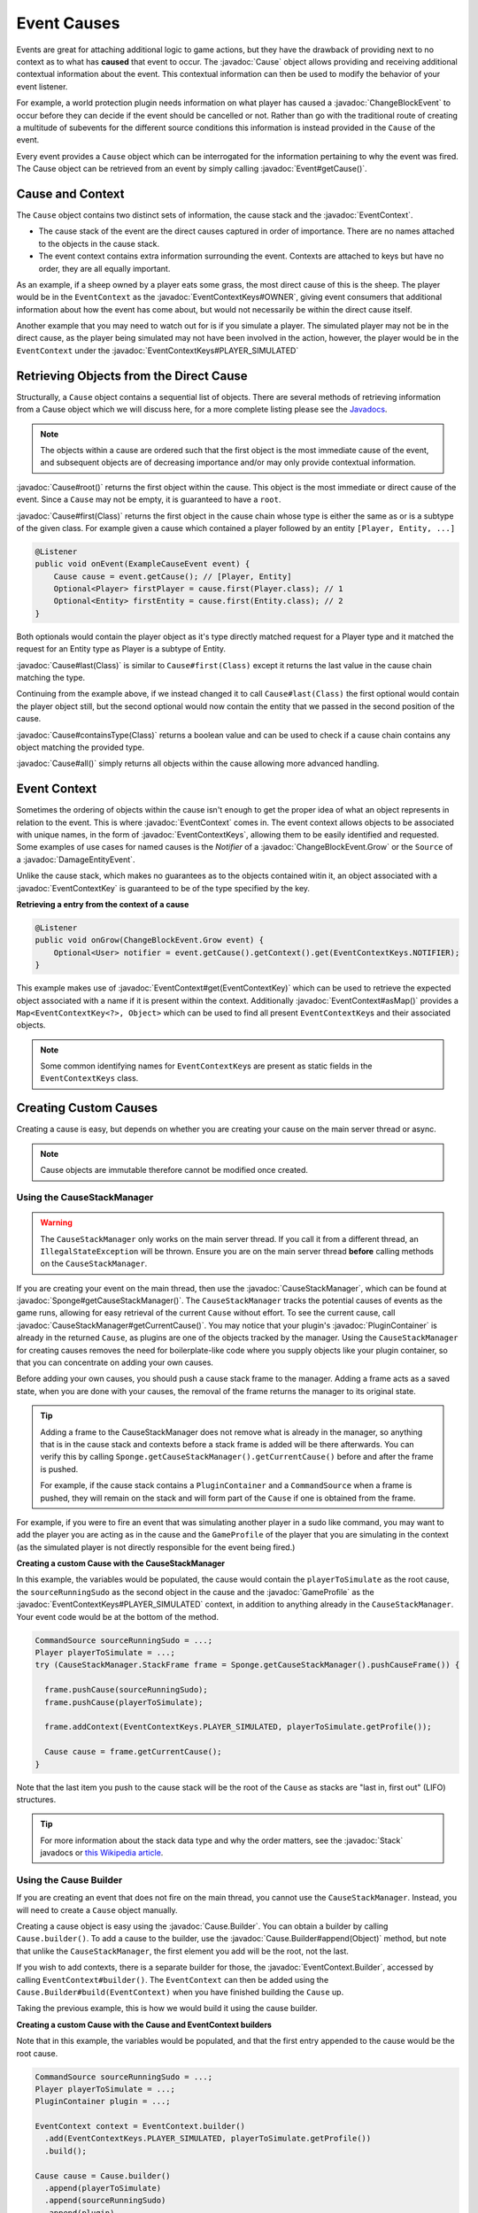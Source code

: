============
Event Causes
============

.. javadoc-import::
    org.spongepowered.api.Sponge
    org.spongepowered.api.event.CauseStackManager
    org.spongepowered.api.event.Event
    org.spongepowered.api.event.block.ChangeBlockEvent
    org.spongepowered.api.event.block.ChangeBlockEvent.Grow
    org.spongepowered.api.event.cause.Cause
    org.spongepowered.api.event.cause.Cause.Builder
    org.spongepowered.api.event.cause.EventContext
    org.spongepowered.api.event.cause.EventContext.Builder
    org.spongepowered.api.event.cause.EventContextKey
    org.spongepowered.api.event.cause.EventContextKeys
    org.spongepowered.api.event.entity.DamageEntityEvent
    org.spongepowered.api.plugin.PluginContainer
    org.spongepowered.api.profile.GameProfile
    java.lang.Class
    java.lang.Object
    java.util.Stack

Events are great for attaching additional logic to game actions, but they have the drawback of providing next to no
context as to what has **caused** that event to occur. The :javadoc:`Cause` object allows providing and receiving
additional contextual information about the event. This contextual information can then be used to modify the behavior
of your event listener.

For example, a world protection plugin needs information on what player has caused a :javadoc:`ChangeBlockEvent` to
occur before they can decide if the event should be cancelled or not. Rather than go with the traditional route of
creating a multitude of subevents for the different source conditions this information is instead provided in the
``Cause`` of the event.

Every event provides a ``Cause`` object which can be interrogated for the information pertaining to why the event was
fired. The Cause object can be retrieved from an event by simply calling :javadoc:`Event#getCause()`.

Cause and Context
~~~~~~~~~~~~~~~~~

The ``Cause`` object contains two distinct sets of information, the cause stack and the :javadoc:`EventContext`.

* The cause stack of the event are the direct causes captured in order of importance. There are no names attached
  to the objects in the cause stack.
* The event context contains extra information surrounding the event. Contexts are attached to keys but have no
  order, they are all equally important.

As an example, if a sheep owned by a player eats some grass, the most direct cause of this is the sheep. The
player would be in the ``EventContext`` as the :javadoc:`EventContextKeys#OWNER`, giving event consumers
that additional information about how the event has come about, but would not necessarily be within the
direct cause itself.

Another example that you may need to watch out for is if you simulate a player. The simulated player may not be
in the direct cause, as the player being simulated may not have been involved in the action, however, the player
would be in the ``EventContext`` under the :javadoc:`EventContextKeys#PLAYER_SIMULATED`

Retrieving Objects from the Direct Cause
~~~~~~~~~~~~~~~~~~~~~~~~~~~~~~~~~~~~~~~~

Structurally, a ``Cause`` object contains a sequential list of objects. There are several methods of
retrieving information from a Cause object which we will discuss here, for a more complete
listing please see the `Javadocs <https://jd.spongepowered.org>`_.

.. note::

    The objects within a cause are ordered such that the first object is the most immediate
    cause of the event, and subsequent objects are of decreasing importance and/or may only
    provide contextual information.

:javadoc:`Cause#root()` returns the first object within the cause. This object is the most immediate or direct cause of
the event. Since a ``Cause`` may not be empty, it is guaranteed to have a ``root``.

:javadoc:`Cause#first(Class)` returns the first object in the cause chain whose type is either the same as or is a
subtype of the given class. For example given a cause which contained a player followed by an entity
``[Player, Entity, ...]``

.. code-block:: java

    @Listener
    public void onEvent(ExampleCauseEvent event) {
        Cause cause = event.getCause(); // [Player, Entity]
        Optional<Player> firstPlayer = cause.first(Player.class); // 1
        Optional<Entity> firstEntity = cause.first(Entity.class); // 2
    }

Both optionals would contain the player object as it's type directly matched request for a
Player type and it matched the request for an Entity type as Player is a subtype of Entity.

:javadoc:`Cause#last(Class)` is similar to ``Cause#first(Class)`` except it returns the last value in the cause chain
matching the type.

Continuing from the example above, if we instead changed it to call ``Cause#last(Class)`` the first
optional would contain the player object still, but the second optional would now contain
the entity that we passed in the second position of the cause.

:javadoc:`Cause#containsType(Class)` returns a boolean value and can be used to check if a cause chain contains any
object matching the provided type.

:javadoc:`Cause#all()` simply returns all objects within the cause allowing more advanced handling.

Event Context
~~~~~~~~~~~~~

Sometimes the ordering of objects within the cause isn't enough to get the proper idea of what an object represents in
relation to the event. This is where :javadoc:`EventContext` comes in. The event context allows objects to be
associated with unique names, in the form of :javadoc:`EventContextKeys`, allowing them to be easily identified and
requested. Some examples of use cases for named causes is the `Notifier` of a :javadoc:`ChangeBlockEvent.Grow` or the
``Source`` of a :javadoc:`DamageEntityEvent`.

Unlike the cause stack, which makes no guarantees as to the objects contained witin it, an object associated with a
:javadoc:`EventContextKey` is guaranteed to be of the type specified by the key.

**Retrieving a entry from the context of a cause**

.. code-block:: java

    @Listener
    public void onGrow(ChangeBlockEvent.Grow event) {
        Optional<User> notifier = event.getCause().getContext().get(EventContextKeys.NOTIFIER);
    }

This example makes use of :javadoc:`EventContext#get(EventContextKey)` which can be used to retrieve the expected object
associated with a name if it is present within the context. Additionally :javadoc:`EventContext#asMap()` provides
a ``Map<EventContextKey<?>, Object>`` which can be used to find all present ``EventContextKey``\s and their associated
objects.

.. note::

    Some common identifying names for ``EventContextKey``\s are present as static fields in the
    ``EventContextKeys`` class.

Creating Custom Causes
~~~~~~~~~~~~~~~~~~~~~~

Creating a cause is easy, but depends on whether you are creating your cause on the main server
thread or async.

.. note::

    Cause objects are immutable therefore cannot be modified once created.

Using the CauseStackManager
===========================

.. warning::

    The ``CauseStackManager`` only works on the main server thread. If you call it from a
    different thread, an ``IllegalStateException`` will be thrown. Ensure you are on the main
    server thread **before** calling methods on the ``CauseStackManager``.

If you are creating your event on the main thread, then use the :javadoc:`CauseStackManager`, which can
be found at :javadoc:`Sponge#getCauseStackManager()`. The ``CauseStackManager`` tracks the potential
causes of events as the game runs, allowing for easy retrieval of the current ``Cause`` without effort.
To see the current cause, call :javadoc:`CauseStackManager#getCurrentCause()`. You may notice that your
plugin's :javadoc:`PluginContainer` is already in the returned ``Cause``, as plugins are one of the
objects tracked by the manager. Using the ``CauseStackManager`` for creating causes removes the
need for boilerplate-like code where you supply objects like your plugin container, so that you can
concentrate on adding your own causes.

Before adding your own causes, you should push a cause stack frame to the manager. Adding a frame acts
as a saved state, when you are done with your causes, the removal of the frame returns the manager to
its original state.

.. tip::

    Adding a frame to the CauseStackManager does not remove what is already in the manager, so anything
    that is in the cause stack and contexts before a stack frame is added will be there afterwards. You
    can verify this by calling ``Sponge.getCauseStackManager().getCurrentCause()`` before and after the
    frame is pushed.

    For example, if the cause stack contains a ``PluginContainer`` and a ``CommandSource`` when a frame
    is pushed, they will remain on the stack and will form part of the ``Cause`` if one is obtained from
    the frame.

For example, if you were to fire an event that was simulating another player in a sudo like command,
you may want to add the player you are acting as in the cause and the ``GameProfile`` of the player that you are
simulating in the context (as the simulated player is not directly responsible for the event being fired.)

**Creating a custom Cause with the CauseStackManager**

In this example, the variables would be populated, the cause would contain the ``playerToSimulate`` as
the root cause, the ``sourceRunningSudo`` as the second object in the cause and the :javadoc:`GameProfile`
as the :javadoc:`EventContextKeys#PLAYER_SIMULATED` context, in addition to anything already in the
``CauseStackManager``. Your event code would be at the bottom of the method.

.. code-block:: java

    CommandSource sourceRunningSudo = ...;
    Player playerToSimulate = ...;
    try (CauseStackManager.StackFrame frame = Sponge.getCauseStackManager().pushCauseFrame()) {

      frame.pushCause(sourceRunningSudo);
      frame.pushCause(playerToSimulate);

      frame.addContext(EventContextKeys.PLAYER_SIMULATED, playerToSimulate.getProfile());

      Cause cause = frame.getCurrentCause();
    }

Note that the last item you push to the cause stack will be the root of the ``Cause`` as
stacks are "last in, first out" (LIFO) structures.

.. tip::

  For more information about the stack data type and why the order matters, see the
  :javadoc:`Stack` javadocs or `this Wikipedia article <https://en.wikipedia.org/wiki/Stack_(abstract_data_type)>`_.

Using the Cause Builder
=======================

If you are creating an event that does not fire on the main thread, you cannot use the
``CauseStackManager``. Instead, you will need to create a ``Cause`` object manually.

Creating a cause object is easy using the :javadoc:`Cause.Builder`. You can obtain a
builder by calling ``Cause.builder()``. To add a cause to the builder, use the
:javadoc:`Cause.Builder#append(Object)` method, but note that unlike the ``CauseStackManager``,
the first element you add will be the root, not the last.

If you wish to add contexts, there is a separate builder for those, the
:javadoc:`EventContext.Builder`, accessed by calling ``EventContext#builder()``.
The ``EventContext`` can then be added using the ``Cause.Builder#build(EventContext)`` when
you have finished building the ``Cause`` up.

Taking the previous example, this is how we would build it using the cause builder.

**Creating a custom Cause with the Cause and EventContext builders**

Note that in this example, the variables would be populated, and that the first entry appended
to the cause would be the root cause.

.. code-block:: java

    CommandSource sourceRunningSudo = ...;
    Player playerToSimulate = ...;
    PluginContainer plugin = ...;

    EventContext context = EventContext.builder()
      .add(EventContextKeys.PLAYER_SIMULATED, playerToSimulate.getProfile())
      .build();

    Cause cause = Cause.builder()
      .append(playerToSimulate)
      .append(sourceRunningSudo)
      .append(plugin)
      .build(context);

Think carefully about what information to include in your cause.
If you're firing an event from your plugin which is usually triggered through other means,
it is a good idea to include your ``PluginContainer`` in the cause so other plugins know
that the event comes from your plugin. If you are firing the event on behalf of a player
due to some action it's usually a good idea to include that player in the cause.
